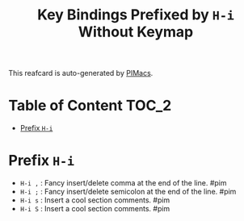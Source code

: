 #+title: Key Bindings Prefixed by =H-i= Without Keymap

This reafcard is auto-generated by [[https://github.com/pivaldi/pimacs][PIMacs]].
* Table of Content :TOC_2:
- [[#prefix-h-i][Prefix =H-i=]]

* Prefix =H-i=


- =H-i ,= : Fancy insert/delete comma at the end of the line. #pim
- =H-i ;= : Fancy insert/delete semicolon at the end of the line. #pim
- =H-i s= : Insert a cool section comments. #pim
- =H-i S= : Insert a cool section comments. #pim
